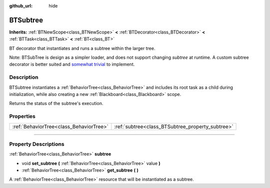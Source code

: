:github_url: hide

.. DO NOT EDIT THIS FILE!!!
.. Generated automatically from Godot engine sources.
.. Generator: https://github.com/godotengine/godot/tree/4.2/doc/tools/make_rst.py.
.. XML source: https://github.com/godotengine/godot/tree/4.2/modules/limboai/doc_classes/BTSubtree.xml.

.. _class_BTSubtree:

BTSubtree
=========

**Inherits:** :ref:`BTNewScope<class_BTNewScope>` **<** :ref:`BTDecorator<class_BTDecorator>` **<** :ref:`BTTask<class_BTTask>` **<** :ref:`BT<class_BT>`

BT decorator that instantiates and runs a subtree within the larger tree.

Note: BTSubTree is design as a simpler loader, and does not support changing `subtree` at runtime. A custom subtree decorator is better suited and `somewhat trivial <https://github.com/limbonaut/limboai/issues/94#issuecomment-2068833610>`_ to implement.

.. rst-class:: classref-introduction-group

Description
-----------

BTSubtree instantiates a :ref:`BehaviorTree<class_BehaviorTree>` and includes its root task as a child during initialization, while also creating a new :ref:`Blackboard<class_Blackboard>` scope.

Returns the status of the subtree's execution.

.. rst-class:: classref-reftable-group

Properties
----------

.. table::
   :widths: auto

   +-----------------------------------------+--------------------------------------------------+
   | :ref:`BehaviorTree<class_BehaviorTree>` | :ref:`subtree<class_BTSubtree_property_subtree>` |
   +-----------------------------------------+--------------------------------------------------+

.. rst-class:: classref-section-separator

----

.. rst-class:: classref-descriptions-group

Property Descriptions
---------------------

.. _class_BTSubtree_property_subtree:

.. rst-class:: classref-property

:ref:`BehaviorTree<class_BehaviorTree>` **subtree**

.. rst-class:: classref-property-setget

- void **set_subtree** **(** :ref:`BehaviorTree<class_BehaviorTree>` value **)**
- :ref:`BehaviorTree<class_BehaviorTree>` **get_subtree** **(** **)**

A :ref:`BehaviorTree<class_BehaviorTree>` resource that will be instantiated as a subtree.

.. |virtual| replace:: :abbr:`virtual (This method should typically be overridden by the user to have any effect.)`
.. |const| replace:: :abbr:`const (This method has no side effects. It doesn't modify any of the instance's member variables.)`
.. |vararg| replace:: :abbr:`vararg (This method accepts any number of arguments after the ones described here.)`
.. |constructor| replace:: :abbr:`constructor (This method is used to construct a type.)`
.. |static| replace:: :abbr:`static (This method doesn't need an instance to be called, so it can be called directly using the class name.)`
.. |operator| replace:: :abbr:`operator (This method describes a valid operator to use with this type as left-hand operand.)`
.. |bitfield| replace:: :abbr:`BitField (This value is an integer composed as a bitmask of the following flags.)`
